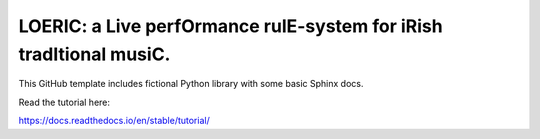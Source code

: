 LOERIC: a Live perfOrmance rulE-system for iRish tradItional musiC.
=======================================

This GitHub template includes fictional Python library
with some basic Sphinx docs.

Read the tutorial here:

https://docs.readthedocs.io/en/stable/tutorial/
